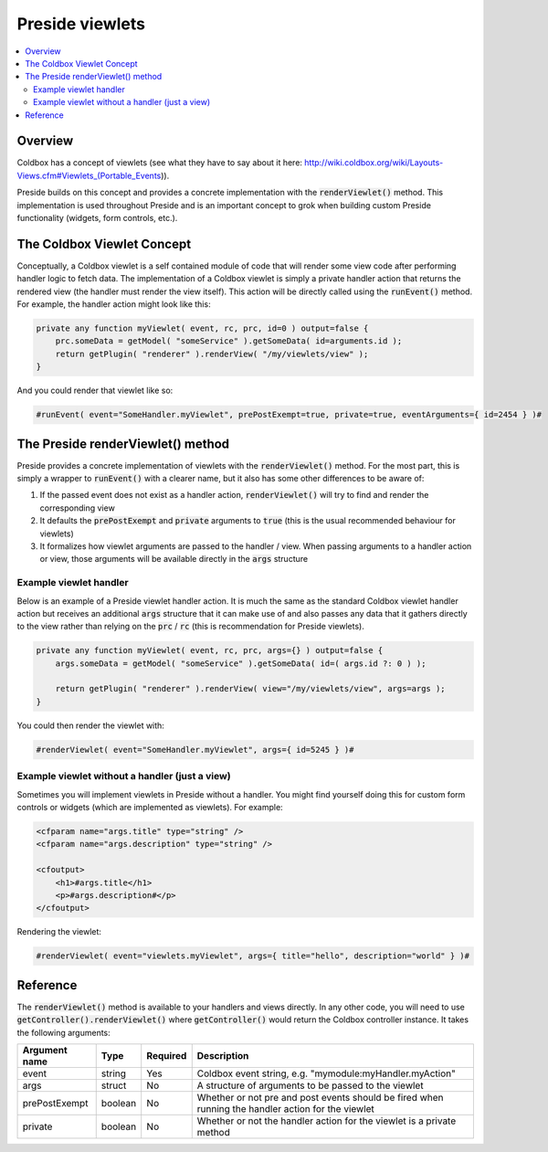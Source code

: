 Preside viewlets
================

.. contents:: :local:

Overview
########

Coldbox has a concept of viewlets (see what they have to say about it here: http://wiki.coldbox.org/wiki/Layouts-Views.cfm#Viewlets_(Portable_Events)). 

Preside builds on this concept and provides a concrete implementation with the :code:`renderViewlet()` method. This implementation is used throughout Preside and is an important concept to grok when building custom Preside functionality (widgets, form controls, etc.).

The Coldbox Viewlet Concept
###########################

Conceptually, a Coldbox viewlet is a self contained module of code that will render some view code after performing handler logic to fetch data. The implementation of a Coldbox viewlet is simply a private handler action that returns the rendered view (the handler must render the view itself). This action will be directly called using the :code:`runEvent()` method. For example, the handler action might look like this:

.. code-block:: js
    
    private any function myViewlet( event, rc, prc, id=0 ) output=false {
        prc.someData = getModel( "someService" ).getSomeData( id=arguments.id );
        return getPlugin( "renderer" ).renderView( "/my/viewlets/view" );
    }

And you could render that viewlet like so:

.. code-block:: cfm
    
    #runEvent( event="SomeHandler.myViewlet", prePostExempt=true, private=true, eventArguments={ id=2454 } )# 

The Preside renderViewlet() method
##################################

Preside provides a concrete implementation of viewlets with the :code:`renderViewlet()` method. For the most part, this is simply a wrapper to :code:`runEvent()` with a clearer name, but it also has some other differences to be aware of:

1. If the passed event does not exist as a handler action, :code:`renderViewlet()` will try to find and render the corresponding view
2. It defaults the :code:`prePostExempt` and :code:`private` arguments to :code:`true` (this is the usual recommended behaviour for viewlets)
3. It formalizes how viewlet arguments are passed to the handler / view. When passing arguments to a handler action or view, those arguments will be available directly in the :code:`args` structure

Example viewlet handler
-----------------------

Below is an example of a Preside viewlet handler action. It is much the same as the standard Coldbox viewlet handler action but receives an additional :code:`args` structure that it can make use of and also passes any data that it gathers directly to the view rather than relying on the :code:`prc` / :code:`rc` (this is recommendation for Preside viewlets).

.. code-block:: js    
    
    private any function myViewlet( event, rc, prc, args={} ) output=false {
        args.someData = getModel( "someService" ).getSomeData( id=( args.id ?: 0 ) );
     
        return getPlugin( "renderer" ).renderView( view="/my/viewlets/view", args=args );
    }

You could then render the viewlet with:

.. code-block:: cfm    

    #renderViewlet( event="SomeHandler.myViewlet", args={ id=5245 } )# 

Example viewlet without a handler (just a view)
-----------------------------------------------

Sometimes you will implement viewlets in Preside without a handler. You might find yourself doing this for custom form controls or widgets (which are implemented as viewlets). For example:

.. code-block:: cfm

    <cfparam name="args.title" type="string" /> 
    <cfparam name="args.description" type="string" />
     
    <cfoutput>
        <h1>#args.title</h1>
        <p>#args.description#</p>
    </cfoutput>

Rendering the viewlet:

.. code-block:: cfm    
    
    #renderViewlet( event="viewlets.myViewlet", args={ title="hello", description="world" } )#

Reference
#########

The :code:`renderViewlet()` method is available to your handlers and views directly. In any other code, you will need to use :code:`getController().renderViewlet()` where :code:`getController()` would return the Coldbox controller instance. It takes the following arguments:


+---------------+---------+----------+----------------------------------------------------------------------------------------------------+
| Argument name | Type    | Required | Description                                                                                        |
+===============+=========+==========+====================================================================================================+
| event         | string  | Yes      | Coldbox event string, e.g. "mymodule:myHandler.myAction"                                           |
+---------------+---------+----------+----------------------------------------------------------------------------------------------------+
| args          | struct  | No       | A structure of arguments to be passed to the viewlet                                               |
+---------------+---------+----------+----------------------------------------------------------------------------------------------------+  
| prePostExempt | boolean | No       | Whether or not pre and post events should be fired when running the handler action for the viewlet |
+---------------+---------+----------+----------------------------------------------------------------------------------------------------+ 
| private       | boolean | No       | Whether or not the handler action for the viewlet is a private method                              |
+---------------+---------+----------+----------------------------------------------------------------------------------------------------+